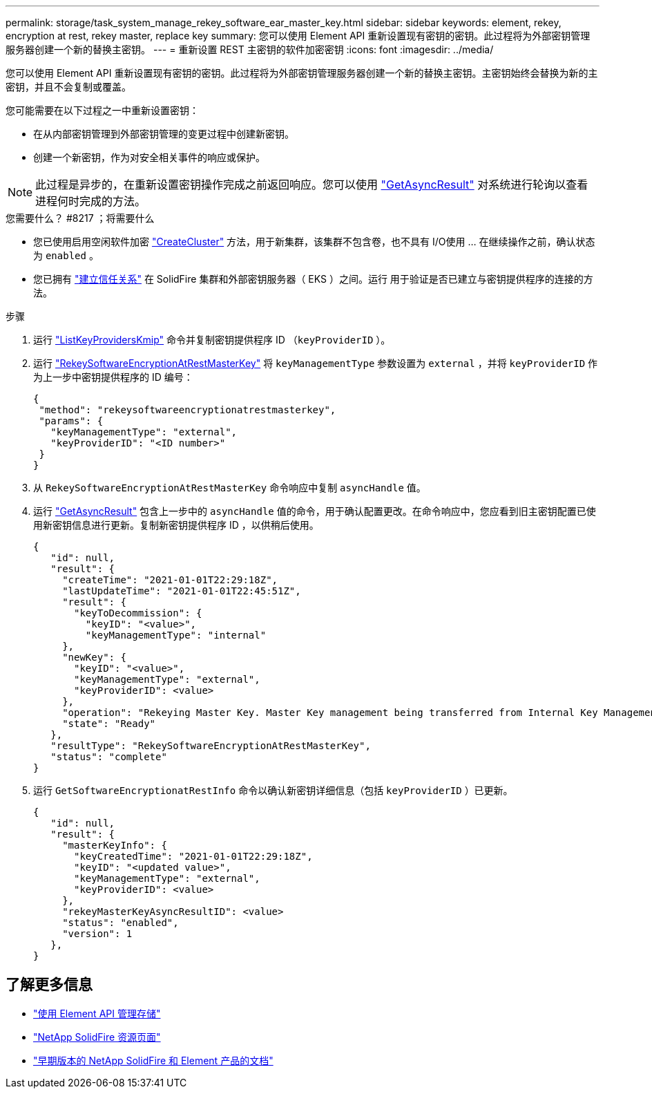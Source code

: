---
permalink: storage/task_system_manage_rekey_software_ear_master_key.html 
sidebar: sidebar 
keywords: element, rekey, encryption at rest, rekey master, replace key 
summary: 您可以使用 Element API 重新设置现有密钥的密钥。此过程将为外部密钥管理服务器创建一个新的替换主密钥。 
---
= 重新设置 REST 主密钥的软件加密密钥
:icons: font
:imagesdir: ../media/


[role="lead"]
您可以使用 Element API 重新设置现有密钥的密钥。此过程将为外部密钥管理服务器创建一个新的替换主密钥。主密钥始终会替换为新的主密钥，并且不会复制或覆盖。

您可能需要在以下过程之一中重新设置密钥：

* 在从内部密钥管理到外部密钥管理的变更过程中创建新密钥。
* 创建一个新密钥，作为对安全相关事件的响应或保护。



NOTE: 此过程是异步的，在重新设置密钥操作完成之前返回响应。您可以使用 link:../api/reference_element_api_getasyncresult.html["GetAsyncResult"] 对系统进行轮询以查看进程何时完成的方法。

.您需要什么？ #8217 ；将需要什么
* 您已使用启用空闲软件加密 link:../api/reference_element_api_createcluster.html["CreateCluster"] 方法，用于新集群，该集群不包含卷，也不具有 I/O使用 ...  在继续操作之前，确认状态为 `enabled` 。
* 您已拥有 link:../storage/task_system_manage_key_set_up_external_key_management.html["建立信任关系"] 在 SolidFire 集群和外部密钥服务器（ EKS ）之间。运行  用于验证是否已建立与密钥提供程序的连接的方法。


.步骤
. 运行 link:../api/reference_element_api_listkeyserverskmip.html["ListKeyProvidersKmip"] 命令并复制密钥提供程序 ID （`keyProviderID` ）。
. 运行 link:../api/reference_element_api_rekeysoftwareencryptionatrestmasterkey.html["RekeySoftwareEncryptionAtRestMasterKey"] 将 `keyManagementType` 参数设置为 `external` ，并将 `keyProviderID` 作为上一步中密钥提供程序的 ID 编号：
+
[listing]
----
{
 "method": "rekeysoftwareencryptionatrestmasterkey",
 "params": {
   "keyManagementType": "external",
   "keyProviderID": "<ID number>"
 }
}
----
. 从 `RekeySoftwareEncryptionAtRestMasterKey` 命令响应中复制 `asyncHandle` 值。
. 运行 link:../api/reference_element_api_getasyncresult.html["GetAsyncResult"] 包含上一步中的 `asyncHandle` 值的命令，用于确认配置更改。在命令响应中，您应看到旧主密钥配置已使用新密钥信息进行更新。复制新密钥提供程序 ID ，以供稍后使用。
+
[listing]
----
{
   "id": null,
   "result": {
     "createTime": "2021-01-01T22:29:18Z",
     "lastUpdateTime": "2021-01-01T22:45:51Z",
     "result": {
       "keyToDecommission": {
         "keyID": "<value>",
         "keyManagementType": "internal"
     },
     "newKey": {
       "keyID": "<value>",
       "keyManagementType": "external",
       "keyProviderID": <value>
     },
     "operation": "Rekeying Master Key. Master Key management being transferred from Internal Key Management to External Key Management with keyProviderID=<value>",
     "state": "Ready"
   },
   "resultType": "RekeySoftwareEncryptionAtRestMasterKey",
   "status": "complete"
}
----
. 运行 `GetSoftwareEncryptionatRestInfo` 命令以确认新密钥详细信息（包括 `keyProviderID` ）已更新。
+
[listing]
----
{
   "id": null,
   "result": {
     "masterKeyInfo": {
       "keyCreatedTime": "2021-01-01T22:29:18Z",
       "keyID": "<updated value>",
       "keyManagementType": "external",
       "keyProviderID": <value>
     },
     "rekeyMasterKeyAsyncResultID": <value>
     "status": "enabled",
     "version": 1
   },
}
----


[discrete]
== 了解更多信息

* link:../api/concept_element_api_about_the_api.html["使用 Element API 管理存储"]
* https://www.netapp.com/data-storage/solidfire/documentation/["NetApp SolidFire 资源页面"^]
* https://docs.netapp.com/sfe-122/topic/com.netapp.ndc.sfe-vers/GUID-B1944B0E-B335-4E0B-B9F1-E960BF32AE56.html["早期版本的 NetApp SolidFire 和 Element 产品的文档"^]

